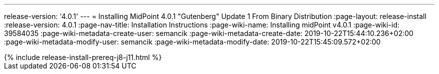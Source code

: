 ---
release-version: '4.0.1'
---
= Installing MidPoint 4.0.1 "Gutenberg" Update 1 From Binary Distribution
:page-layout: release-install
:release-version: 4.0.1
:page-nav-title: Installation Instructions
:page-wiki-name: Installing midPoint v4.0.1
:page-wiki-id: 39584035
:page-wiki-metadata-create-user: semancik
:page-wiki-metadata-create-date: 2019-10-22T15:44:10.236+02:00
:page-wiki-metadata-modify-user: semancik
:page-wiki-metadata-modify-date: 2019-10-22T15:45:09.572+02:00

++++
{% include release-install-prereq-j8-j11.html %}
++++